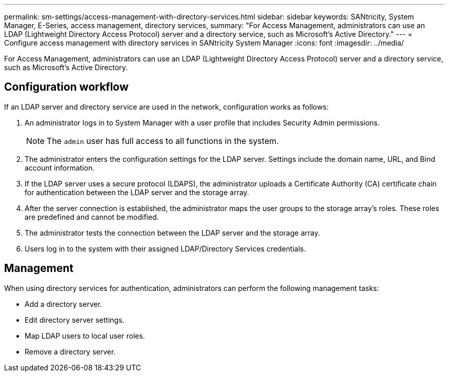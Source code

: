 ---
permalink: sm-settings/access-management-with-directory-services.html
sidebar: sidebar
keywords: SANtricity, System Manager, E-Series, access management, directory services,
summary: "For Access Management, administrators can use an LDAP (Lightweight Directory Access Protocol) server and a directory service, such as Microsoft’s Active Directory."
---
= Configure access management with directory services in SANtricity System Manager
:icons: font
:imagesdir: ../media/

[.lead]
For Access Management, administrators can use an LDAP (Lightweight Directory Access Protocol) server and a directory service, such as Microsoft's Active Directory.

== Configuration workflow

If an LDAP server and directory service are used in the network, configuration works as follows:

. An administrator logs in to System Manager with a user profile that includes Security Admin permissions.
+
[NOTE]
====
The `admin` user has full access to all functions in the system.
====

. The administrator enters the configuration settings for the LDAP server. Settings include the domain name, URL, and Bind account information.
. If the LDAP server uses a secure protocol (LDAPS), the administrator uploads a Certificate Authority (CA) certificate chain for authentication between the LDAP server and the storage array.
. After the server connection is established, the administrator maps the user groups to the storage array's roles. These roles are predefined and cannot be modified.
. The administrator tests the connection between the LDAP server and the storage array.
. Users log in to the system with their assigned LDAP/Directory Services credentials.

== Management

When using directory services for authentication, administrators can perform the following management tasks:

* Add a directory server.
* Edit directory server settings.
* Map LDAP users to local user roles.
* Remove a directory server.
